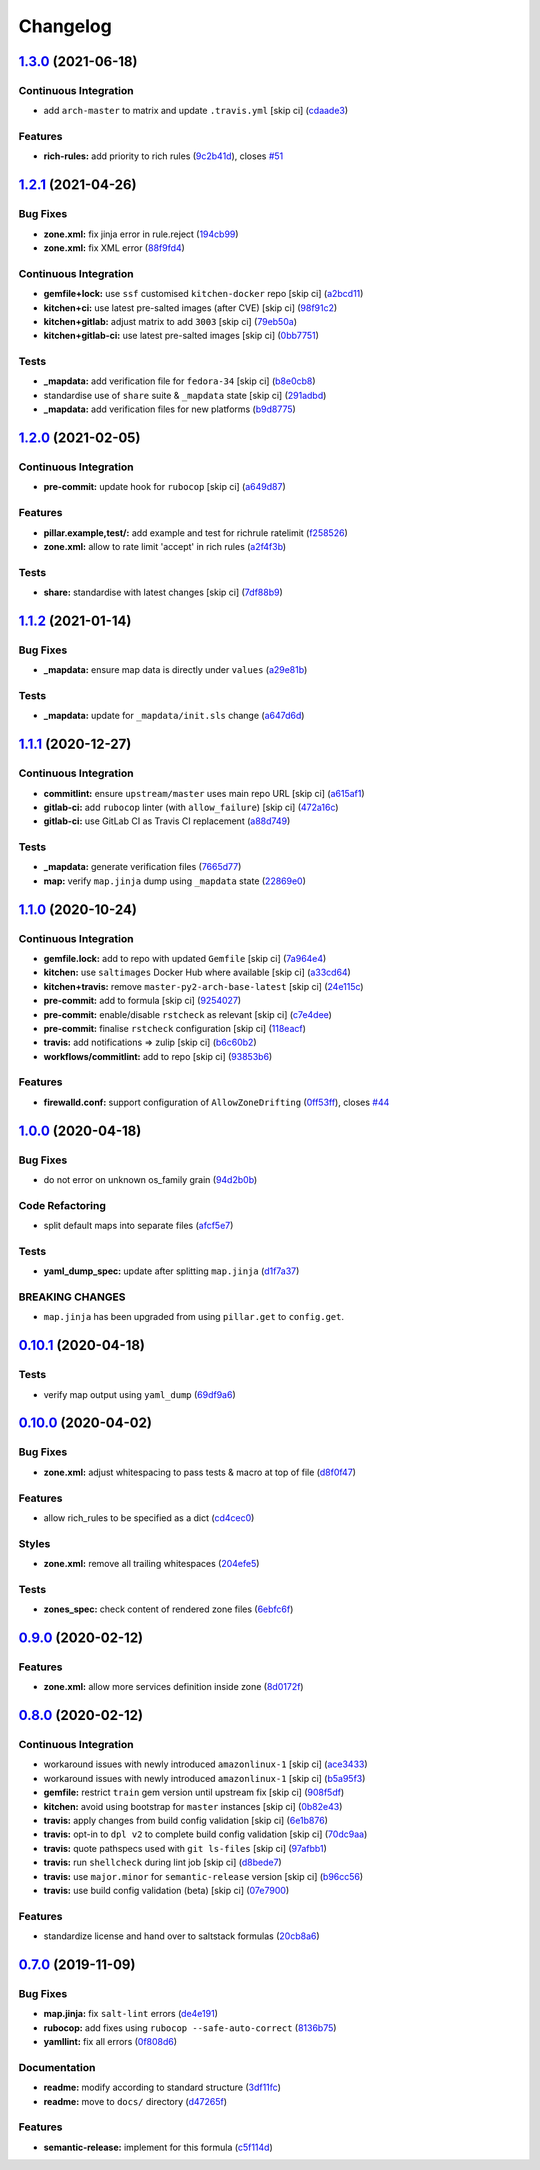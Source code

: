 
Changelog
=========

`1.3.0 <https://github.com/saltstack-formulas/firewalld-formula/compare/v1.2.1...v1.3.0>`_ (2021-06-18)
-----------------------------------------------------------------------------------------------------------

Continuous Integration
^^^^^^^^^^^^^^^^^^^^^^


* add ``arch-master`` to matrix and update ``.travis.yml`` [skip ci] (\ `cdaade3 <https://github.com/saltstack-formulas/firewalld-formula/commit/cdaade380a4f4e42e2e4fe91cd60de1e179c3e0f>`_\ )

Features
^^^^^^^^


* **rich-rules:** add priority to rich rules (\ `9c2b41d <https://github.com/saltstack-formulas/firewalld-formula/commit/9c2b41d0f9de3e7601df465db2e1005effcbb0c7>`_\ ), closes `#51 <https://github.com/saltstack-formulas/firewalld-formula/issues/51>`_

`1.2.1 <https://github.com/saltstack-formulas/firewalld-formula/compare/v1.2.0...v1.2.1>`_ (2021-04-26)
-----------------------------------------------------------------------------------------------------------

Bug Fixes
^^^^^^^^^


* **zone.xml:** fix jinja error in rule.reject (\ `194cb99 <https://github.com/saltstack-formulas/firewalld-formula/commit/194cb99f1684bfd0a3ecdf89adc2acd1287d83dd>`_\ )
* **zone.xml:** fix XML error (\ `88f9fd4 <https://github.com/saltstack-formulas/firewalld-formula/commit/88f9fd4687ebb0845123cadb9974419cf496a1bf>`_\ )

Continuous Integration
^^^^^^^^^^^^^^^^^^^^^^


* **gemfile+lock:** use ``ssf`` customised ``kitchen-docker`` repo [skip ci] (\ `a2bcd11 <https://github.com/saltstack-formulas/firewalld-formula/commit/a2bcd11c4ca18bb374cc802c3575b791713b7a04>`_\ )
* **kitchen+ci:** use latest pre-salted images (after CVE) [skip ci] (\ `98f91c2 <https://github.com/saltstack-formulas/firewalld-formula/commit/98f91c29dff006757b18b3567789ed67435d012a>`_\ )
* **kitchen+gitlab:** adjust matrix to add ``3003`` [skip ci] (\ `79eb50a <https://github.com/saltstack-formulas/firewalld-formula/commit/79eb50a11aeb630f2732e8e1c1a29c054cb8ed4c>`_\ )
* **kitchen+gitlab-ci:** use latest pre-salted images [skip ci] (\ `0bb7751 <https://github.com/saltstack-formulas/firewalld-formula/commit/0bb7751957ed1d70cab6a711f9f0bc7b8ce54e3a>`_\ )

Tests
^^^^^


* **_mapdata:** add verification file for ``fedora-34`` [skip ci] (\ `b8e0cb8 <https://github.com/saltstack-formulas/firewalld-formula/commit/b8e0cb8b14367dc22a8c776c4f3255bab674e9a7>`_\ )
* standardise use of ``share`` suite & ``_mapdata`` state [skip ci] (\ `291adbd <https://github.com/saltstack-formulas/firewalld-formula/commit/291adbd997657f3e34124c887a201c1b99d0a914>`_\ )
* **_mapdata:** add verification files for new platforms (\ `b9d8775 <https://github.com/saltstack-formulas/firewalld-formula/commit/b9d8775937bc9e533f0e47b384acefce41b80369>`_\ )

`1.2.0 <https://github.com/saltstack-formulas/firewalld-formula/compare/v1.1.2...v1.2.0>`_ (2021-02-05)
-----------------------------------------------------------------------------------------------------------

Continuous Integration
^^^^^^^^^^^^^^^^^^^^^^


* **pre-commit:** update hook for ``rubocop`` [skip ci] (\ `a649d87 <https://github.com/saltstack-formulas/firewalld-formula/commit/a649d8763c92b25a4e1644caf37af4aabb688e03>`_\ )

Features
^^^^^^^^


* **pillar.example,test/:** add example and test for richrule ratelimit (\ `f258526 <https://github.com/saltstack-formulas/firewalld-formula/commit/f25852637a7aeb8608b4618b952407b59b0dbf7e>`_\ )
* **zone.xml:** allow to rate limit 'accept' in rich rules (\ `a2f4f3b <https://github.com/saltstack-formulas/firewalld-formula/commit/a2f4f3b36e3295311128673f33f90c93de24288d>`_\ )

Tests
^^^^^


* **share:** standardise with latest changes [skip ci] (\ `7df88b9 <https://github.com/saltstack-formulas/firewalld-formula/commit/7df88b9e893f93be1b24de77338fdee0c1c8727c>`_\ )

`1.1.2 <https://github.com/saltstack-formulas/firewalld-formula/compare/v1.1.1...v1.1.2>`_ (2021-01-14)
-----------------------------------------------------------------------------------------------------------

Bug Fixes
^^^^^^^^^


* **_mapdata:** ensure map data is directly under ``values`` (\ `a29e81b <https://github.com/saltstack-formulas/firewalld-formula/commit/a29e81bac6febaf89859972a08c11cf6bda67a3f>`_\ )

Tests
^^^^^


* **_mapdata:** update for ``_mapdata/init.sls`` change (\ `a647d6d <https://github.com/saltstack-formulas/firewalld-formula/commit/a647d6d9a3d703e113d4e5eab480d43e9b0322c8>`_\ )

`1.1.1 <https://github.com/saltstack-formulas/firewalld-formula/compare/v1.1.0...v1.1.1>`_ (2020-12-27)
-----------------------------------------------------------------------------------------------------------

Continuous Integration
^^^^^^^^^^^^^^^^^^^^^^


* **commitlint:** ensure ``upstream/master`` uses main repo URL [skip ci] (\ `a615af1 <https://github.com/saltstack-formulas/firewalld-formula/commit/a615af103e7a9d89b05e8e7a4f9d139ec112c599>`_\ )
* **gitlab-ci:** add ``rubocop`` linter (with ``allow_failure``\ ) [skip ci] (\ `472a16c <https://github.com/saltstack-formulas/firewalld-formula/commit/472a16c283f60f84acc25846ef03da346c0a2cc5>`_\ )
* **gitlab-ci:** use GitLab CI as Travis CI replacement (\ `a88d749 <https://github.com/saltstack-formulas/firewalld-formula/commit/a88d749499a613299dcb688f97aad9af97221ec6>`_\ )

Tests
^^^^^


* **_mapdata:** generate verification files (\ `7665d77 <https://github.com/saltstack-formulas/firewalld-formula/commit/7665d77f67749722d5b3d8ef73aa75ede034d365>`_\ )
* **map:** verify ``map.jinja`` dump using ``_mapdata`` state (\ `22869e0 <https://github.com/saltstack-formulas/firewalld-formula/commit/22869e0c7fa5ae6c7f8d354d4302cb945202347a>`_\ )

`1.1.0 <https://github.com/saltstack-formulas/firewalld-formula/compare/v1.0.0...v1.1.0>`_ (2020-10-24)
-----------------------------------------------------------------------------------------------------------

Continuous Integration
^^^^^^^^^^^^^^^^^^^^^^


* **gemfile.lock:** add to repo with updated ``Gemfile`` [skip ci] (\ `7a964e4 <https://github.com/saltstack-formulas/firewalld-formula/commit/7a964e4738f0d7e3745da3b1f97a3407ca134381>`_\ )
* **kitchen:** use ``saltimages`` Docker Hub where available [skip ci] (\ `a33cd64 <https://github.com/saltstack-formulas/firewalld-formula/commit/a33cd641e248d0640dce3719836f5d4a0ff739e8>`_\ )
* **kitchen+travis:** remove ``master-py2-arch-base-latest`` [skip ci] (\ `24e115c <https://github.com/saltstack-formulas/firewalld-formula/commit/24e115cacb52e4a8a51fd92465e4442d6a68d1d3>`_\ )
* **pre-commit:** add to formula [skip ci] (\ `9254027 <https://github.com/saltstack-formulas/firewalld-formula/commit/92540273969100880c55ad041c2e450deefef101>`_\ )
* **pre-commit:** enable/disable ``rstcheck`` as relevant [skip ci] (\ `c7e4dee <https://github.com/saltstack-formulas/firewalld-formula/commit/c7e4dee62a9a9a8f57cacde4b7d5c23ab9d36156>`_\ )
* **pre-commit:** finalise ``rstcheck`` configuration [skip ci] (\ `118eacf <https://github.com/saltstack-formulas/firewalld-formula/commit/118eacff459289ae21fd5cd630857b306f817ce9>`_\ )
* **travis:** add notifications => zulip [skip ci] (\ `b6c60b2 <https://github.com/saltstack-formulas/firewalld-formula/commit/b6c60b27b9b37ab73a859bfac31f64df84046641>`_\ )
* **workflows/commitlint:** add to repo [skip ci] (\ `93853b6 <https://github.com/saltstack-formulas/firewalld-formula/commit/93853b643f23e77f00a642d8f12b3da8b322ee8b>`_\ )

Features
^^^^^^^^


* **firewalld.conf:** support configuration of ``AllowZoneDrifting`` (\ `0ff53ff <https://github.com/saltstack-formulas/firewalld-formula/commit/0ff53ffb2790ab95b71d3df461a04bca8f02a520>`_\ ), closes `#44 <https://github.com/saltstack-formulas/firewalld-formula/issues/44>`_

`1.0.0 <https://github.com/saltstack-formulas/firewalld-formula/compare/v0.10.1...v1.0.0>`_ (2020-04-18)
------------------------------------------------------------------------------------------------------------

Bug Fixes
^^^^^^^^^


* do not error on unknown os_family grain (\ `94d2b0b <https://github.com/saltstack-formulas/firewalld-formula/commit/94d2b0b97c242174c6f1c08cb2da2d2d03d98bd4>`_\ )

Code Refactoring
^^^^^^^^^^^^^^^^


* split default maps into separate files (\ `afcf5e7 <https://github.com/saltstack-formulas/firewalld-formula/commit/afcf5e770085565b11c25e9af522b194bd67fc30>`_\ )

Tests
^^^^^


* **yaml_dump_spec:** update after splitting ``map.jinja`` (\ `d1f7a37 <https://github.com/saltstack-formulas/firewalld-formula/commit/d1f7a3717184bc22fde6e04d8672fcce0a462c4b>`_\ )

BREAKING CHANGES
^^^^^^^^^^^^^^^^


* ``map.jinja`` has been upgraded from using ``pillar.get``
  to ``config.get``.

`0.10.1 <https://github.com/saltstack-formulas/firewalld-formula/compare/v0.10.0...v0.10.1>`_ (2020-04-18)
--------------------------------------------------------------------------------------------------------------

Tests
^^^^^


* verify map output using ``yaml_dump`` (\ `69df9a6 <https://github.com/saltstack-formulas/firewalld-formula/commit/69df9a62d6e12377b9a516e7454e75b49b0bffae>`_\ )

`0.10.0 <https://github.com/saltstack-formulas/firewalld-formula/compare/v0.9.0...v0.10.0>`_ (2020-04-02)
-------------------------------------------------------------------------------------------------------------

Bug Fixes
^^^^^^^^^


* **zone.xml:** adjust whitespacing to pass tests & macro at top of file (\ `d8f0f47 <https://github.com/saltstack-formulas/firewalld-formula/commit/d8f0f47a5408bde763050c457269ef129a48b050>`_\ )

Features
^^^^^^^^


* allow rich_rules to be specified as a dict (\ `cd4cec0 <https://github.com/saltstack-formulas/firewalld-formula/commit/cd4cec008983943213ac3bb721ab69c3a5214c54>`_\ )

Styles
^^^^^^


* **zone.xml:** remove all trailing whitespaces (\ `204efe5 <https://github.com/saltstack-formulas/firewalld-formula/commit/204efe5fc7065a2c2f4f55aa0138bf98675cba4e>`_\ )

Tests
^^^^^


* **zones_spec:** check content of rendered zone files (\ `6ebfc6f <https://github.com/saltstack-formulas/firewalld-formula/commit/6ebfc6f20cfd72c2785514ab35484c9575401648>`_\ )

`0.9.0 <https://github.com/saltstack-formulas/firewalld-formula/compare/v0.8.0...v0.9.0>`_ (2020-02-12)
-----------------------------------------------------------------------------------------------------------

Features
^^^^^^^^


* **zone.xml:** allow more services definition inside zone (\ `8d0172f <https://github.com/saltstack-formulas/firewalld-formula/commit/8d0172f5c7e0e1a2856dbbc0bf149ee8ddfd225a>`_\ )

`0.8.0 <https://github.com/saltstack-formulas/firewalld-formula/compare/v0.7.0...v0.8.0>`_ (2020-02-12)
-----------------------------------------------------------------------------------------------------------

Continuous Integration
^^^^^^^^^^^^^^^^^^^^^^


* workaround issues with newly introduced ``amazonlinux-1`` [skip ci] (\ `ace3433 <https://github.com/saltstack-formulas/firewalld-formula/commit/ace343353d2c7b183b424e8a3f08b575417add3f>`_\ )
* workaround issues with newly introduced ``amazonlinux-1`` [skip ci] (\ `b5a95f3 <https://github.com/saltstack-formulas/firewalld-formula/commit/b5a95f35ab98b872be852597d046d8d25f06b08b>`_\ )
* **gemfile:** restrict ``train`` gem version until upstream fix [skip ci] (\ `908f5df <https://github.com/saltstack-formulas/firewalld-formula/commit/908f5df86cd69f28ef4e48fbde13c35eb003b627>`_\ )
* **kitchen:** avoid using bootstrap for ``master`` instances [skip ci] (\ `0b82e43 <https://github.com/saltstack-formulas/firewalld-formula/commit/0b82e43a1507bb748adefd13a0412ef7ccae8eb7>`_\ )
* **travis:** apply changes from build config validation [skip ci] (\ `6e1b876 <https://github.com/saltstack-formulas/firewalld-formula/commit/6e1b876298c2d782b132c1571d1f20564fb01bf1>`_\ )
* **travis:** opt-in to ``dpl v2`` to complete build config validation [skip ci] (\ `70dc9aa <https://github.com/saltstack-formulas/firewalld-formula/commit/70dc9aa3b4e299b6f8553132cd9d4401f4635f97>`_\ )
* **travis:** quote pathspecs used with ``git ls-files`` [skip ci] (\ `97afbb1 <https://github.com/saltstack-formulas/firewalld-formula/commit/97afbb157557ec3096cc8a8de48f737960dfda4e>`_\ )
* **travis:** run ``shellcheck`` during lint job [skip ci] (\ `d8bede7 <https://github.com/saltstack-formulas/firewalld-formula/commit/d8bede7082130445461f990346f64d4db22e4bd2>`_\ )
* **travis:** use ``major.minor`` for ``semantic-release`` version [skip ci] (\ `b96cc56 <https://github.com/saltstack-formulas/firewalld-formula/commit/b96cc569fe9a68deb2eb78974c216eb736d3b57b>`_\ )
* **travis:** use build config validation (beta) [skip ci] (\ `07e7900 <https://github.com/saltstack-formulas/firewalld-formula/commit/07e79001cddc4918f6ace716b15cf0658e09d374>`_\ )

Features
^^^^^^^^


* standardize license and hand over to saltstack formulas (\ `20cb8a6 <https://github.com/saltstack-formulas/firewalld-formula/commit/20cb8a60d362a7484892fc6703de954c67fb8763>`_\ )

`0.7.0 <https://github.com/saltstack-formulas/firewalld-formula/compare/v0.6.2...v0.7.0>`_ (2019-11-09)
-----------------------------------------------------------------------------------------------------------

Bug Fixes
^^^^^^^^^


* **map.jinja:** fix ``salt-lint`` errors (\ `de4e191 <https://github.com/saltstack-formulas/firewalld-formula/commit/de4e1915fb17b2278132076c7946539191f1e018>`_\ )
* **rubocop:** add fixes using ``rubocop --safe-auto-correct`` (\ `8136b75 <https://github.com/saltstack-formulas/firewalld-formula/commit/8136b75fa0266dc8d849a40a1fdb77129d6da31f>`_\ )
* **yamllint:** fix all errors (\ `0f808d6 <https://github.com/saltstack-formulas/firewalld-formula/commit/0f808d6afb383c56abfa439fde0fab46374ea2d7>`_\ )

Documentation
^^^^^^^^^^^^^


* **readme:** modify according to standard structure (\ `3df11fc <https://github.com/saltstack-formulas/firewalld-formula/commit/3df11fc75cade2d801183c3ae110821d2842f53f>`_\ )
* **readme:** move to ``docs/`` directory (\ `d47265f <https://github.com/saltstack-formulas/firewalld-formula/commit/d47265f9743195a96565701e758789fbc14e3084>`_\ )

Features
^^^^^^^^


* **semantic-release:** implement for this formula (\ `c5f114d <https://github.com/saltstack-formulas/firewalld-formula/commit/c5f114d8863f6763c49cc08c723924649c8c1ed3>`_\ )
